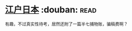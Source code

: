 * [[https://book.douban.com/subject/1310183/][江户日本]]    :douban::read:
有趣，不过真实性待考，居然还附了一篇半七捕物账，骗稿费啊？
